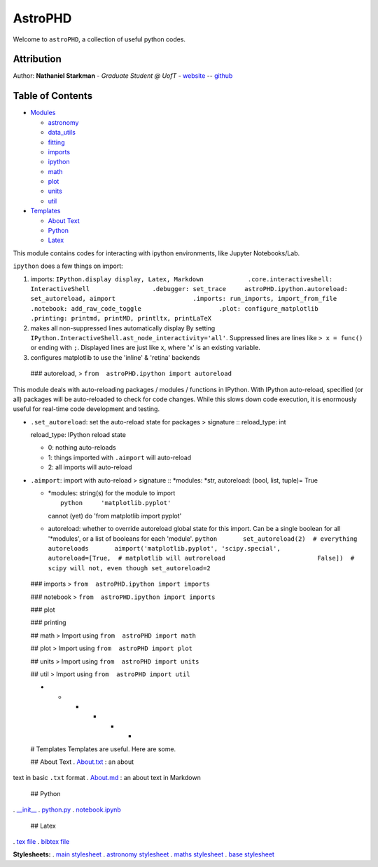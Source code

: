 AstroPHD
========

Welcome to ``astroPHD``, a collection of useful python codes.

Attribution
-----------

Author: **Nathaniel Starkman** - *Graduate Student @ UofT* -
`website <http://www.astro.utoronto.ca/~starkman/>`__ --
`github <https://github.com/nstarman>`__

|DOI| |Build Status|

Table of Contents
-----------------

.. raw:: html

   <!-- MarkdownTOC levels="1,2" autolink="true" -->

-  `Modules <#modules>`__

   -  `astronomy <#astronomy>`__
   -  `data\_utils <#data_utils>`__
   -  `fitting <#fitting>`__
   -  `imports <#imports>`__
   -  `ipython <#ipython>`__
   -  `math <#math>`__
   -  `plot <#plot>`__
   -  `units <#units>`__
   -  `util <#util>`__

-  `Templates <#templates>`__

   -  `About Text <#about-text>`__
   -  `Python <#python>`__
   -  `Latex <#latex>`__

.. raw:: html

   <!-- /MarkdownTOC -->

 - - - - - -

 # Modules

 ## astronomy > Import using ``from  astroPHD import astronomy``

 ## data\_utils > Import using ``from  astroPHD import data_utils``

 ## fitting > Import using ``from  astroPHD import fitting``

 ## imports > Import using ``from  astroPHD import imports``

 ## ipython > ``from  astroPHD import ipython``

This module contains codes for interacting with ipython environments,
like Jupyter Notebooks/Lab.

``ipython`` does a few things on import:

1. imports:
   ``IPython.display display, Latex, Markdown            .core.interactiveshell: InteractiveShell                 .debugger: set_trace     astroPHD.ipython.autoreload: set_autoreload, aimport                     .imports: run_imports, import_from_file                     .notebook: add_raw_code_toggle                     .plot: configure_matplotlib                     .printing: printmd, printMD, printltx, printLaTeX``
2. makes all non-suppressed lines automatically display By setting
   ``IPython.InteractiveShell.ast_node_interactivity='all'``. Suppressed
   lines are lines like ``> x = func()`` or ending with ``;``. Displayed
   lines are just like ``x``, where 'x' is an existing variable.

3. configures matplotlib to use the 'inline' & 'retina' backends

 ### autoreload, > ``from  astroPHD.ipython import autoreload``

This module deals with auto-reloading packages / modules / functions in
IPython. With IPython auto-reload, specified (or all) packages will be
auto-reloaded to check for code changes. While this slows down code
execution, it is enormously useful for real-time code development and
testing.

-  ``.set_autoreload``: set the auto-reload state for packages >
   signature :: reload\_type: int

   reload\_type: IPython reload state

   -  0: nothing auto-reloads
   -  1: things imported with ``.aimport`` will auto-reload
   -  2: all imports will auto-reload

-  ``.aimport``: import with auto-reload > signature :: \*modules:
   \*str, autoreload: (bool, list, tuple)= True

   -  | \*modules: string(s) for the module to import
      |  ``python     'matplotlib.pyplot'``

      cannot (yet) do 'from matplotlib import pyplot'

   -  autoreload: whether to override autoreload global state for this
      import. Can be a single boolean for all '\*modules', or a list of
      booleans for each 'module'.
      ``python       set_autoreload(2)  # everything autoreloads       aimport('matplotlib.pyplot', 'scipy.special',              autoreload=[True,  # matplotlib will autroreload                         False])  # scipy will not, even though set_autoreload=2``

 ### imports > ``from  astroPHD.ipython import imports``

 ### notebook > ``from  astroPHD.ipython import imports``

 ### plot

 ### printing

 ## math > Import using ``from  astroPHD import math``

 ## plot > Import using ``from  astroPHD import plot``

 ## units > Import using ``from  astroPHD import units``

 ## util > Import using ``from  astroPHD import util``

 - - - - - -

 # Templates Templates are useful. Here are some.

 ## About Text . `About.txt <templates/ABOUT/ABOUT.txt>`__ : an about
text in basic ``.txt`` format . `About.md <templates/ABOUT/ABOUT.md>`__
: an about text in Markdown

 ## Python

. `\_\_init\_\_ <templates/python/__init__.py>`__ .
`python.py <templates/python/python.py>`__ .
`notebook.ipynb <templates/python/notebook.ipynb>`__

 ## Latex

. `tex file <templates/latex/main.tex>`__ . `bibtex
file <templates/latex/main.bib>`__

**Stylesheets:** . `main stylesheet <templates/latex/util/main.cls>`__ .
`astronomy stylesheet <templates/latex/util/astronomy.cls>`__ . `maths
stylesheet <templates/latex/util/maths.cls>`__ . `base
stylesheet <templates/latex/util/base.cls>`__

.. |DOI| image:: https://zenodo.org/badge/192425953.svg
   :target: https://zenodo.org/badge/latestdoi/192425953
.. |Build Status| image:: https://travis-ci.org/nstarman/astroPHD.svg?branch=master
   :target: https://travis-ci.org/nstarman/astroPHD
